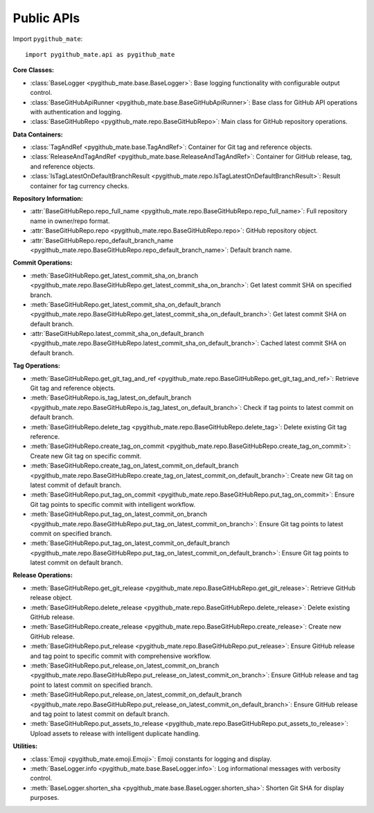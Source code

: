 Public APIs
==============================================================================
Import ``pygithub_mate``::

    import pygithub_mate.api as pygithub_mate

**Core Classes:**

- :class:`BaseLogger <pygithub_mate.base.BaseLogger>`: Base logging functionality with configurable output control.
- :class:`BaseGitHubApiRunner <pygithub_mate.base.BaseGitHubApiRunner>`: Base class for GitHub API operations with authentication and logging.
- :class:`BaseGitHubRepo <pygithub_mate.repo.BaseGitHubRepo>`: Main class for GitHub repository operations.

**Data Containers:**

- :class:`TagAndRef <pygithub_mate.base.TagAndRef>`: Container for Git tag and reference objects.
- :class:`ReleaseAndTagAndRef <pygithub_mate.base.ReleaseAndTagAndRef>`: Container for GitHub release, tag, and reference objects.
- :class:`IsTagLatestOnDefaultBranchResult <pygithub_mate.repo.IsTagLatestOnDefaultBranchResult>`: Result container for tag currency checks.

**Repository Information:**

- :attr:`BaseGitHubRepo.repo_full_name <pygithub_mate.repo.BaseGitHubRepo.repo_full_name>`: Full repository name in owner/repo format.
- :attr:`BaseGitHubRepo.repo <pygithub_mate.repo.BaseGitHubRepo.repo>`: GitHub repository object.
- :attr:`BaseGitHubRepo.repo_default_branch_name <pygithub_mate.repo.BaseGitHubRepo.repo_default_branch_name>`: Default branch name.

**Commit Operations:**

- :meth:`BaseGitHubRepo.get_latest_commit_sha_on_branch <pygithub_mate.repo.BaseGitHubRepo.get_latest_commit_sha_on_branch>`: Get latest commit SHA on specified branch.
- :meth:`BaseGitHubRepo.get_latest_commit_sha_on_default_branch <pygithub_mate.repo.BaseGitHubRepo.get_latest_commit_sha_on_default_branch>`: Get latest commit SHA on default branch.
- :attr:`BaseGitHubRepo.latest_commit_sha_on_default_branch <pygithub_mate.repo.BaseGitHubRepo.latest_commit_sha_on_default_branch>`: Cached latest commit SHA on default branch.

**Tag Operations:**

- :meth:`BaseGitHubRepo.get_git_tag_and_ref <pygithub_mate.repo.BaseGitHubRepo.get_git_tag_and_ref>`: Retrieve Git tag and reference objects.
- :meth:`BaseGitHubRepo.is_tag_latest_on_default_branch <pygithub_mate.repo.BaseGitHubRepo.is_tag_latest_on_default_branch>`: Check if tag points to latest commit on default branch.
- :meth:`BaseGitHubRepo.delete_tag <pygithub_mate.repo.BaseGitHubRepo.delete_tag>`: Delete existing Git tag reference.
- :meth:`BaseGitHubRepo.create_tag_on_commit <pygithub_mate.repo.BaseGitHubRepo.create_tag_on_commit>`: Create new Git tag on specific commit.
- :meth:`BaseGitHubRepo.create_tag_on_latest_commit_on_default_branch <pygithub_mate.repo.BaseGitHubRepo.create_tag_on_latest_commit_on_default_branch>`: Create new Git tag on latest commit of default branch.
- :meth:`BaseGitHubRepo.put_tag_on_commit <pygithub_mate.repo.BaseGitHubRepo.put_tag_on_commit>`: Ensure Git tag points to specific commit with intelligent workflow.
- :meth:`BaseGitHubRepo.put_tag_on_latest_commit_on_branch <pygithub_mate.repo.BaseGitHubRepo.put_tag_on_latest_commit_on_branch>`: Ensure Git tag points to latest commit on specified branch.
- :meth:`BaseGitHubRepo.put_tag_on_latest_commit_on_default_branch <pygithub_mate.repo.BaseGitHubRepo.put_tag_on_latest_commit_on_default_branch>`: Ensure Git tag points to latest commit on default branch.

**Release Operations:**

- :meth:`BaseGitHubRepo.get_git_release <pygithub_mate.repo.BaseGitHubRepo.get_git_release>`: Retrieve GitHub release object.
- :meth:`BaseGitHubRepo.delete_release <pygithub_mate.repo.BaseGitHubRepo.delete_release>`: Delete existing GitHub release.
- :meth:`BaseGitHubRepo.create_release <pygithub_mate.repo.BaseGitHubRepo.create_release>`: Create new GitHub release.
- :meth:`BaseGitHubRepo.put_release <pygithub_mate.repo.BaseGitHubRepo.put_release>`: Ensure GitHub release and tag point to specific commit with comprehensive workflow.
- :meth:`BaseGitHubRepo.put_release_on_latest_commit_on_branch <pygithub_mate.repo.BaseGitHubRepo.put_release_on_latest_commit_on_branch>`: Ensure GitHub release and tag point to latest commit on specified branch.
- :meth:`BaseGitHubRepo.put_release_on_latest_commit_on_default_branch <pygithub_mate.repo.BaseGitHubRepo.put_release_on_latest_commit_on_default_branch>`: Ensure GitHub release and tag point to latest commit on default branch.
- :meth:`BaseGitHubRepo.put_assets_to_release <pygithub_mate.repo.BaseGitHubRepo.put_assets_to_release>`: Upload assets to release with intelligent duplicate handling.

**Utilities:**

- :class:`Emoji <pygithub_mate.emoji.Emoji>`: Emoji constants for logging and display.
- :meth:`BaseLogger.info <pygithub_mate.base.BaseLogger.info>`: Log informational messages with verbosity control.
- :meth:`BaseLogger.shorten_sha <pygithub_mate.base.BaseLogger.shorten_sha>`: Shorten Git SHA for display purposes.